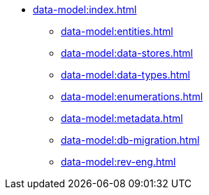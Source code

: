 * xref:data-model:index.adoc[]
** xref:data-model:entities.adoc[]
** xref:data-model:data-stores.adoc[]
** xref:data-model:data-types.adoc[]
** xref:data-model:enumerations.adoc[]
** xref:data-model:metadata.adoc[]
** xref:data-model:db-migration.adoc[]
** xref:data-model:rev-eng.adoc[]